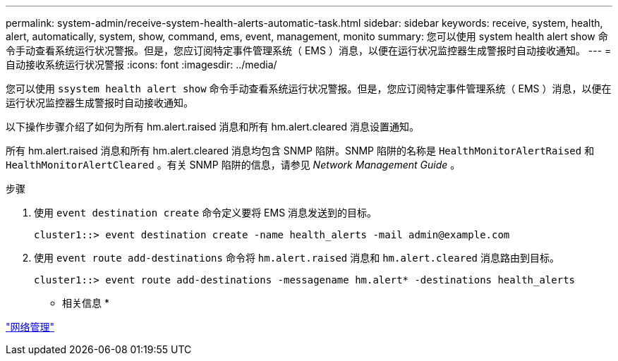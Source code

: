 ---
permalink: system-admin/receive-system-health-alerts-automatic-task.html 
sidebar: sidebar 
keywords: receive, system, health, alert, automatically, system, show, command, ems, event, management, monito 
summary: 您可以使用 system health alert show 命令手动查看系统运行状况警报。但是，您应订阅特定事件管理系统（ EMS ）消息，以便在运行状况监控器生成警报时自动接收通知。 
---
= 自动接收系统运行状况警报
:icons: font
:imagesdir: ../media/


[role="lead"]
您可以使用 `ssystem health alert show` 命令手动查看系统运行状况警报。但是，您应订阅特定事件管理系统（ EMS ）消息，以便在运行状况监控器生成警报时自动接收通知。

以下操作步骤介绍了如何为所有 hm.alert.raised 消息和所有 hm.alert.cleared 消息设置通知。

所有 hm.alert.raised 消息和所有 hm.alert.cleared 消息均包含 SNMP 陷阱。SNMP 陷阱的名称是 `HealthMonitorAlertRaised` 和 `HealthMonitorAlertCleared` 。有关 SNMP 陷阱的信息，请参见 _Network Management Guide_ 。

.步骤
. 使用 `event destination create` 命令定义要将 EMS 消息发送到的目标。
+
[listing]
----
cluster1::> event destination create -name health_alerts -mail admin@example.com
----
. 使用 `event route add-destinations` 命令将 `hm.alert.raised` 消息和 `hm.alert.cleared` 消息路由到目标。
+
[listing]
----
cluster1::> event route add-destinations -messagename hm.alert* -destinations health_alerts
----


* 相关信息 *

link:../networking/index.html["网络管理"]
